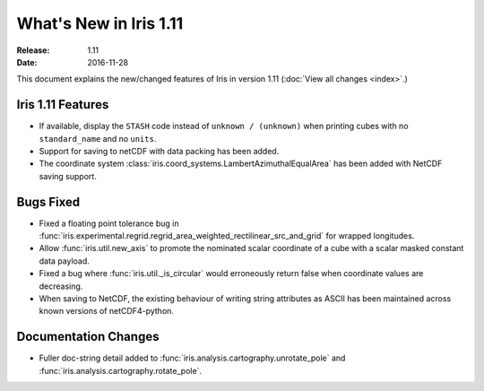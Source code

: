 What's New in Iris 1.11
***********************

:Release: 1.11
:Date: 2016-11-28

This document explains the new/changed features of Iris in version 1.11
(:doc:`View all changes <index>`.)

Iris 1.11 Features
==================
* If available, display the ``STASH`` code instead of ``unknown / (unknown)`` when printing cubes
  with no ``standard_name`` and no ``units``.
* Support for saving to netCDF with data packing has been added.
* The coordinate system :class:`iris.coord_systems.LambertAzimuthalEqualArea` has been added with NetCDF saving support.

Bugs Fixed
==========
* Fixed a floating point tolerance bug in :func:`iris.experimental.regrid.regrid_area_weighted_rectilinear_src_and_grid`
  for wrapped longitudes.
* Allow :func:`iris.util.new_axis` to promote the nominated scalar coordinate of a cube
  with a scalar masked constant data payload.
* Fixed a bug where :func:`iris.util._is_circular` would erroneously return false
  when coordinate values are decreasing.
* When saving to NetCDF, the existing behaviour of writing string attributes as ASCII has been
  maintained across known versions of netCDF4-python.

Documentation Changes
=====================
* Fuller doc-string detail added to :func:`iris.analysis.cartography.unrotate_pole` and
  :func:`iris.analysis.cartography.rotate_pole`.
